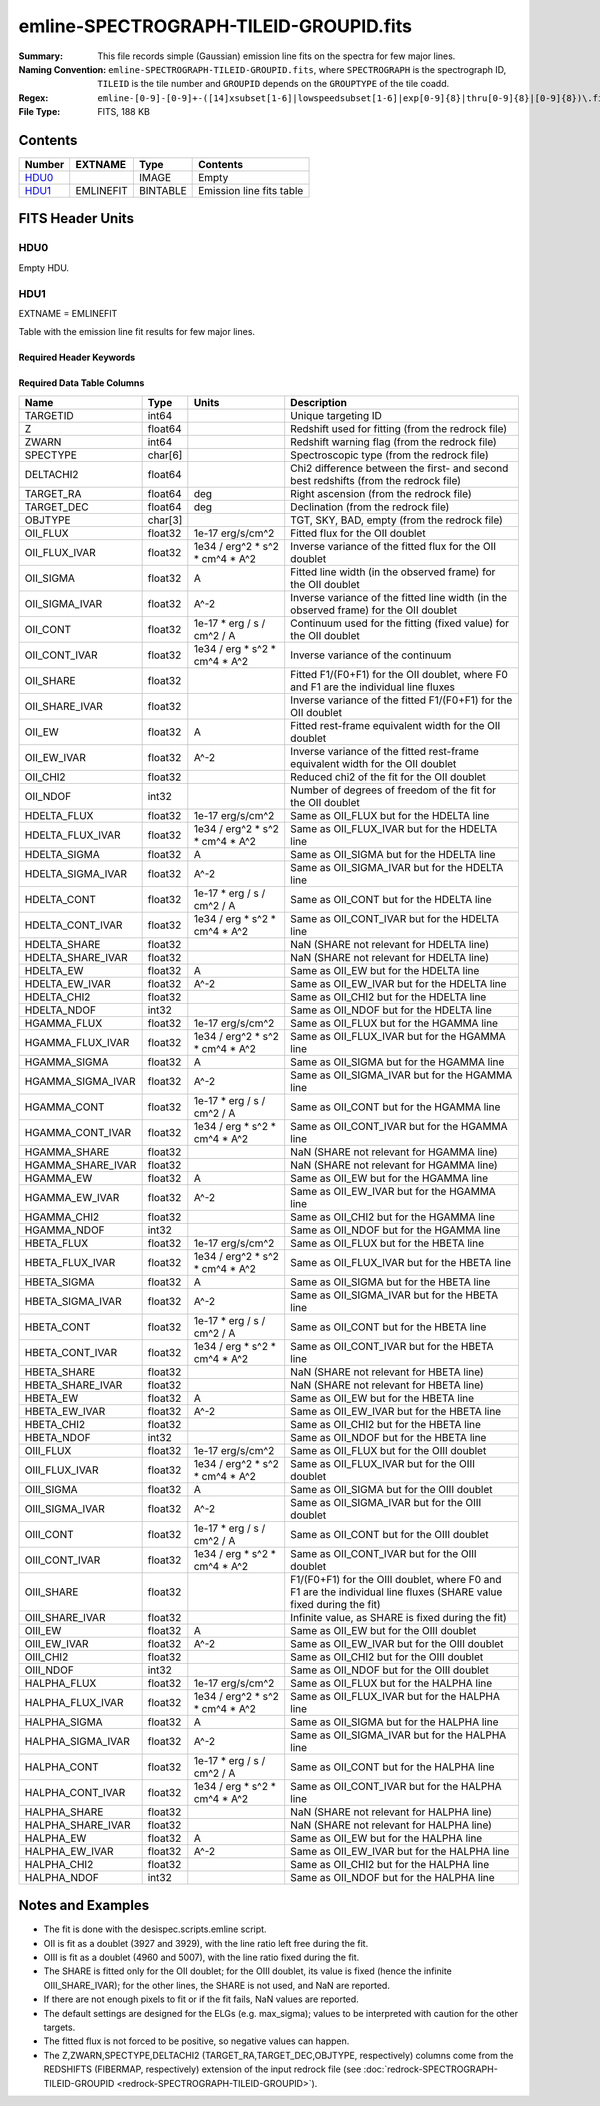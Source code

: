 =======================================
emline-SPECTROGRAPH-TILEID-GROUPID.fits
=======================================

:Summary: This file records simple (Gaussian) emission line fits on the spectra for few major lines.
:Naming Convention: ``emline-SPECTROGRAPH-TILEID-GROUPID.fits``, where
    ``SPECTROGRAPH`` is the spectrograph ID, ``TILEID`` is the tile number and
    ``GROUPID`` depends on the ``GROUPTYPE`` of the tile coadd.
:Regex: ``emline-[0-9]-[0-9]+-([14]xsubset[1-6]|lowspeedsubset[1-6]|exp[0-9]{8}|thru[0-9]{8}|[0-9]{8})\.fits``
:File Type: FITS, 188 KB

Contents
========

====== ========= ======== ===================
Number EXTNAME   Type     Contents
====== ========= ======== ===================
HDU0_            IMAGE    Empty
HDU1_  EMLINEFIT BINTABLE Emission line fits table
====== ========= ======== ===================


FITS Header Units
=================

HDU0
----

Empty HDU.

HDU1
----

EXTNAME = EMLINEFIT

Table with the emission line fit results for few major lines.

Required Header Keywords
~~~~~~~~~~~~~~~~~~~~~~~~

.. collapse:: Required Header Keywords Table

    .. rst-class:: keywords

    ======== =============================================================================================== ===== =======================
    KEY      Example Value                                                                                   Type  Comment
    ======== =============================================================================================== ===== =======================
    NAXIS1   345                                                                                             int   width of table in bytes
    NAXIS2   500                                                                                             int   number of rows in table
    RRFN     /global/cfs/cdirs/desi/spectro/redux/fuji/tiles/1x_depth/80608/5/redrock-1-80608-1xsubset5.fits str   full path to the redrock file which contains the redshifts
    COADDFN  /global/cfs/cdirs/desi/spectro/redux/fuji/tiles/1x_depth/80608/5/coadd-1-80608-1xsubset5.fits   str   full path to the coadd file which contains the spectra
    RFHW     40                                                                                              int   [A] rest-frame wavelength width used for fitting on each side of the line
    MINRFHW  20                                                                                              int   [A] minimum requested *rest-frame* width on each side of the line to consider the fitting
    RFCONTW  200                                                                                             int   [A] rest-frame wavelength extent to fit the continuum
    RV       3.1                                                                                             float value of R_V to convert EBV to magnitudes
    EMNAMES  OII,HDELTA,HGAMMA,HBETA,OIII,HALPHA                                                             str   comma-separated list of emission lines to fit
    RFWAVE00 3727.092,3729.874                                                                               str   [A] rest-frame, vacuum, wavelength for the first emission line to fit
    RFWAVE01 4102.892                                                                                        str   [A] rest-frame, vacuum, wavelength for the second emission line to fit
    RFWAVE02 4341.684                                                                                        str   [A] rest-frame, vacuum, wavelength for the third emission line to fit
    RFWAVE03 4862.683                                                                                        str   [A] rest-frame, vacuum, wavelength for the forth emission line to fit
    RFWAVE04 4960.295,5008.239                                                                               str   [A] rest-frame, vacuum, wavelength for the fifth emission line to fit
    RFWAVE05 6564.613                                                                                        str   [A] rest-frame, vacuum, wavelength for the sixth emission line to fit
    ======== =============================================================================================== ===== =======================

Required Data Table Columns
~~~~~~~~~~~~~~~~~~~~~~~~~~~

.. rst-class:: columns

================= ======= =============================== ===================
Name              Type    Units                           Description
================= ======= =============================== ===================
TARGETID          int64                                   Unique targeting ID
Z                 float64                                 Redshift used for fitting (from the redrock file)
ZWARN             int64                                   Redshift warning flag (from the redrock file)
SPECTYPE          char[6]                                 Spectroscopic type (from the redrock file)
DELTACHI2         float64                                 Chi2 difference between the first- and second best redshifts (from the redrock file)
TARGET_RA         float64 deg                             Right ascension (from the redrock file)
TARGET_DEC        float64 deg                             Declination (from the redrock file)
OBJTYPE           char[3]                                 TGT, SKY, BAD, empty (from the redrock file)
OII_FLUX          float32 1e-17 erg/s/cm^2                Fitted flux for the OII doublet
OII_FLUX_IVAR     float32 1e34 / erg^2 * s^2 * cm^4 * A^2 Inverse variance of the fitted flux for the OII doublet
OII_SIGMA         float32 A                               Fitted line width (in the observed frame) for the OII doublet
OII_SIGMA_IVAR    float32 A^-2                            Inverse variance of the fitted line width (in the observed frame) for the OII doublet
OII_CONT          float32 1e-17 * erg / s / cm^2 / A      Continuum used for the fitting (fixed value) for the OII doublet
OII_CONT_IVAR     float32 1e34 / erg * s^2 * cm^4 * A^2   Inverse variance of the continuum
OII_SHARE         float32                                 Fitted F1/(F0+F1) for the OII doublet, where F0 and F1 are the individual line fluxes
OII_SHARE_IVAR    float32                                 Inverse variance of the fitted F1/(F0+F1) for the OII doublet
OII_EW            float32 A                               Fitted rest-frame equivalent width for the OII doublet
OII_EW_IVAR       float32 A^-2                            Inverse variance of the fitted rest-frame equivalent width for the OII doublet
OII_CHI2          float32                                 Reduced chi2 of the fit for the OII doublet
OII_NDOF          int32                                   Number of degrees of freedom of the fit for the OII doublet
HDELTA_FLUX       float32 1e-17 erg/s/cm^2                Same as OII_FLUX but for the HDELTA line
HDELTA_FLUX_IVAR  float32 1e34 / erg^2 * s^2 * cm^4 * A^2 Same as OII_FLUX_IVAR but for the HDELTA line
HDELTA_SIGMA      float32 A                               Same as OII_SIGMA but for the HDELTA line
HDELTA_SIGMA_IVAR float32 A^-2                            Same as OII_SIGMA_IVAR but for the HDELTA line
HDELTA_CONT       float32 1e-17 * erg / s / cm^2 / A      Same as OII_CONT but for the HDELTA line
HDELTA_CONT_IVAR  float32 1e34 / erg * s^2 * cm^4 * A^2   Same as OII_CONT_IVAR but for the HDELTA line
HDELTA_SHARE      float32                                 NaN (SHARE not relevant for HDELTA line)
HDELTA_SHARE_IVAR float32                                 NaN (SHARE not relevant for HDELTA line)
HDELTA_EW         float32 A                               Same as OII_EW but for the HDELTA line
HDELTA_EW_IVAR    float32 A^-2                            Same as OII_EW_IVAR but for the HDELTA line
HDELTA_CHI2       float32                                 Same as OII_CHI2 but for the HDELTA line
HDELTA_NDOF       int32                                   Same as OII_NDOF but for the HDELTA line
HGAMMA_FLUX       float32 1e-17 erg/s/cm^2                Same as OII_FLUX but for the HGAMMA line
HGAMMA_FLUX_IVAR  float32 1e34 / erg^2 * s^2 * cm^4 * A^2 Same as OII_FLUX_IVAR but for the HGAMMA line
HGAMMA_SIGMA      float32 A                               Same as OII_SIGMA but for the HGAMMA line
HGAMMA_SIGMA_IVAR float32 A^-2                            Same as OII_SIGMA_IVAR but for the HGAMMA line
HGAMMA_CONT       float32 1e-17 * erg / s / cm^2 / A      Same as OII_CONT but for the HGAMMA line
HGAMMA_CONT_IVAR  float32 1e34 / erg * s^2 * cm^4 * A^2   Same as OII_CONT_IVAR but for the HGAMMA line
HGAMMA_SHARE      float32                                 NaN (SHARE not relevant for HGAMMA line)
HGAMMA_SHARE_IVAR float32                                 NaN (SHARE not relevant for HGAMMA line)
HGAMMA_EW         float32 A                               Same as OII_EW but for the HGAMMA line
HGAMMA_EW_IVAR    float32 A^-2                            Same as OII_EW_IVAR but for the HGAMMA line
HGAMMA_CHI2       float32                                 Same as OII_CHI2 but for the HGAMMA line
HGAMMA_NDOF       int32                                   Same as OII_NDOF but for the HGAMMA line
HBETA_FLUX        float32 1e-17 erg/s/cm^2                Same as OII_FLUX but for the HBETA line
HBETA_FLUX_IVAR   float32 1e34 / erg^2 * s^2 * cm^4 * A^2 Same as OII_FLUX_IVAR but for the HBETA line
HBETA_SIGMA       float32 A                               Same as OII_SIGMA but for the HBETA line
HBETA_SIGMA_IVAR  float32 A^-2                            Same as OII_SIGMA_IVAR but for the HBETA line
HBETA_CONT        float32 1e-17 * erg / s / cm^2 / A      Same as OII_CONT but for the HBETA line
HBETA_CONT_IVAR   float32 1e34 / erg * s^2 * cm^4 * A^2   Same as OII_CONT_IVAR but for the HBETA line
HBETA_SHARE       float32                                 NaN (SHARE not relevant for HBETA line)
HBETA_SHARE_IVAR  float32                                 NaN (SHARE not relevant for HBETA line)
HBETA_EW          float32 A                               Same as OII_EW but for the HBETA line
HBETA_EW_IVAR     float32 A^-2                            Same as OII_EW_IVAR but for the HBETA line
HBETA_CHI2        float32                                 Same as OII_CHI2 but for the HBETA line
HBETA_NDOF        int32                                   Same as OII_NDOF but for the HBETA line
OIII_FLUX         float32 1e-17 erg/s/cm^2                Same as OII_FLUX but for the OIII doublet
OIII_FLUX_IVAR    float32 1e34 / erg^2 * s^2 * cm^4 * A^2 Same as OII_FLUX_IVAR but for the OIII doublet
OIII_SIGMA        float32 A                               Same as OII_SIGMA but for the OIII doublet
OIII_SIGMA_IVAR   float32 A^-2                            Same as OII_SIGMA_IVAR but for the OIII doublet
OIII_CONT         float32 1e-17 * erg / s / cm^2 / A      Same as OII_CONT but for the OIII doublet
OIII_CONT_IVAR    float32 1e34 / erg * s^2 * cm^4 * A^2   Same as OII_CONT_IVAR but for the OIII doublet
OIII_SHARE        float32                                 F1/(F0+F1) for the OIII doublet, where F0 and F1 are the individual line fluxes (SHARE value fixed during the fit)
OIII_SHARE_IVAR   float32                                 Infinite value, as SHARE is fixed during the fit)
OIII_EW           float32 A                               Same as OII_EW but for the OIII doublet
OIII_EW_IVAR      float32 A^-2                            Same as OII_EW_IVAR but for the OIII doublet
OIII_CHI2         float32                                 Same as OII_CHI2 but for the OIII doublet
OIII_NDOF         int32                                   Same as OII_NDOF but for the OIII doublet
HALPHA_FLUX       float32 1e-17 erg/s/cm^2                Same as OII_FLUX but for the HALPHA line
HALPHA_FLUX_IVAR  float32 1e34 / erg^2 * s^2 * cm^4 * A^2 Same as OII_FLUX_IVAR but for the HALPHA line
HALPHA_SIGMA      float32 A                               Same as OII_SIGMA but for the HALPHA line
HALPHA_SIGMA_IVAR float32 A^-2                            Same as OII_SIGMA_IVAR but for the HALPHA line
HALPHA_CONT       float32 1e-17 * erg / s / cm^2 / A      Same as OII_CONT but for the HALPHA line
HALPHA_CONT_IVAR  float32 1e34 / erg * s^2 * cm^4 * A^2   Same as OII_CONT_IVAR but for the HALPHA line
HALPHA_SHARE      float32                                 NaN (SHARE not relevant for HALPHA line)
HALPHA_SHARE_IVAR float32                                 NaN (SHARE not relevant for HALPHA line)
HALPHA_EW         float32 A                               Same as OII_EW but for the HALPHA line
HALPHA_EW_IVAR    float32 A^-2                            Same as OII_EW_IVAR but for the HALPHA line
HALPHA_CHI2       float32                                 Same as OII_CHI2 but for the HALPHA line
HALPHA_NDOF       int32                                   Same as OII_NDOF but for the HALPHA line
================= ======= =============================== ===================


Notes and Examples
==================

* The fit is done with the desispec.scripts.emline script.

* OII is fit as a doublet (3927 and 3929), with the line ratio left free during the fit.

* OIII is fit as a doublet (4960 and 5007), with the line ratio fixed during the fit.

* The SHARE is fitted only for the OII doublet; for the OIII doublet, its value is fixed (hence the infinite OIII_SHARE_IVAR); for the other lines, the SHARE is not used, and NaN are reported.

* If there are not enough pixels to fit or if the fit fails, NaN values are reported.

* The default settings are designed for the ELGs (e.g. max_sigma); values to be interpreted with caution for the other targets.

* The fitted flux is not forced to be positive, so negative values can happen.

* The Z,ZWARN,SPECTYPE,DELTACHI2 (TARGET_RA,TARGET_DEC,OBJTYPE, respectively) columns come from the REDSHIFTS (FIBERMAP, respectively) extension of the input redrock file (see :doc:`redrock-SPECTROGRAPH-TILEID-GROUPID <redrock-SPECTROGRAPH-TILEID-GROUPID>`).
